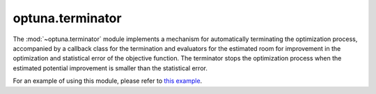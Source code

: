 .. module:: optuna.terminator

optuna.terminator
=================

The :mod:`~optuna.terminator` module implements a mechanism for automatically terminating the optimization process, accompanied by a callback class for the termination and evaluators for the estimated room for improvement in the optimization and statistical error of the objective function. The terminator stops the optimization process when the estimated potential improvement is smaller than the statistical error.

.. autosummary::
   :toctree: generated/
   :nosignatures:

   optuna.terminator.BaseTerminator
   optuna.terminator.Terminator
   optuna.terminator.BaseImprovementEvaluator
   optuna.terminator.RegretBoundEvaluator
   optuna.terminator.BestValueStagnationEvaluator
   optuna.terminator.BaseErrorEvaluator
   optuna.terminator.CrossValidationErrorEvaluator
   optuna.terminator.StaticErrorEvaluator
   optuna.terminator.TerminatorCallback
   optuna.terminator.report_cross_validation_scores

For an example of using this module, please refer to `this example <https://github.com/optuna/optuna-examples/tree/main/terminator>`__.